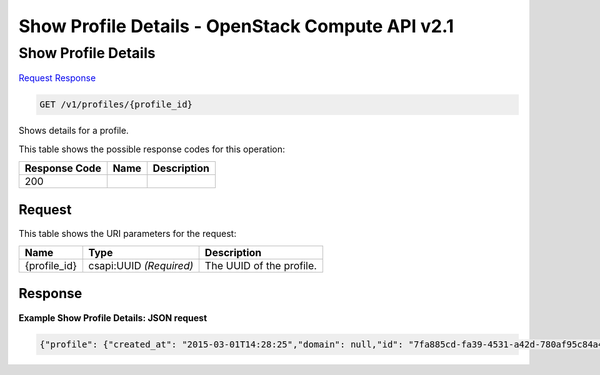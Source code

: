 =============================================================================
Show Profile Details -  OpenStack Compute API v2.1
=============================================================================

Show Profile Details
~~~~~~~~~~~~~~~~~~~~~~~~~

`Request <GET_show_profile_details_v1_profiles_profile_id_.rst#request>`__
`Response <GET_show_profile_details_v1_profiles_profile_id_.rst#response>`__

.. code-block:: javascript

    GET /v1/profiles/{profile_id}

Shows details for a profile.



This table shows the possible response codes for this operation:


+--------------------------+-------------------------+-------------------------+
|Response Code             |Name                     |Description              |
+==========================+=========================+=========================+
|200                       |                         |                         |
+--------------------------+-------------------------+-------------------------+


Request
^^^^^^^^^^^^^^^^^

This table shows the URI parameters for the request:

+--------------------------+-------------------------+-------------------------+
|Name                      |Type                     |Description              |
+==========================+=========================+=========================+
|{profile_id}              |csapi:UUID *(Required)*  |The UUID of the profile. |
+--------------------------+-------------------------+-------------------------+








Response
^^^^^^^^^^^^^^^^^^





**Example Show Profile Details: JSON request**


.. code::

    {"profile": {"created_at": "2015-03-01T14:28:25","domain": null,"id": "7fa885cd-fa39-4531-a42d-780af95c84a4","metadata": {},"name": "test_prof1","project": "42d9e9663331431f97b75e25136307ff","spec": {"disable_rollback": false,"environment": {"resource_registry": {"os.heat.server": "OS::Heat::Server"}},"files": {"file:///opt/stack/senlin/examples/profiles/test_script.sh": "#!/bin/bash\n\necho \"this is a test script file\"\n"},"parameters": {},"template": {"heat_template_version": "2014-10-16","outputs": {"result": {"value": {"get_attr": ["random","value"]}}},"parameters": {"file": {"default": {"get_file": "file:///opt/stack/senlin/examples/profiles/test_script.sh"},"type": "string"}},"resources": {"random": {"properties": {"length": 64},"type": "OS::Heat::RandomString"}},"timeout": 60},"type": "os.heat.stack","version": "1.0"},"type": "os.heat.stack-1.0","updated_at": null,"user": "5e5bf8027826429c96af157f68dc9072"}}

